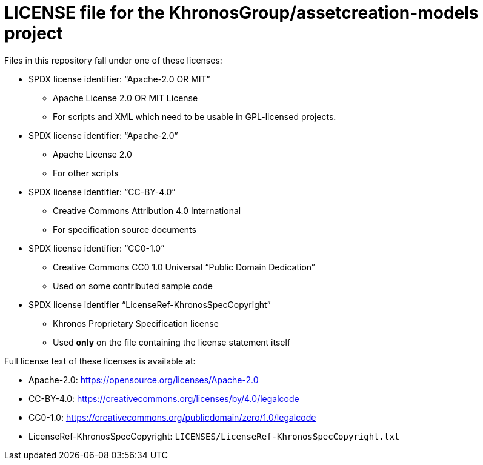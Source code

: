 // Copyright 2020 The Khronos Group Inc.
//
// SPDX-License-Identifier: CC-BY-4.0

= LICENSE file for the KhronosGroup/assetcreation-models project

Files in this repository fall under one of these licenses:

  * SPDX license identifier: "`Apache-2.0 OR MIT`"
  ** Apache License 2.0 OR MIT License
  ** For scripts and XML which need to be usable in GPL-licensed projects.

  * SPDX license identifier: "`Apache-2.0`"
  ** Apache License 2.0
  ** For other scripts

  * SPDX license identifier: "`CC-BY-4.0`"
  ** Creative Commons Attribution 4.0 International
  ** For specification source documents

  * SPDX license identifier: "`CC0-1.0`"
  ** Creative Commons CC0 1.0 Universal "`Public Domain Dedication`"
  ** Used on some contributed sample code

  * SPDX license identifier "`LicenseRef-KhronosSpecCopyright`"
  ** Khronos Proprietary Specification license
  ** Used *only* on the file containing the license statement itself


Full license text of these licenses is available at:

  * Apache-2.0: https://opensource.org/licenses/Apache-2.0
  * CC-BY-4.0: https://creativecommons.org/licenses/by/4.0/legalcode
  * CC0-1.0: https://creativecommons.org/publicdomain/zero/1.0/legalcode
  * LicenseRef-KhronosSpecCopyright: `LICENSES/LicenseRef-KhronosSpecCopyright.txt`

